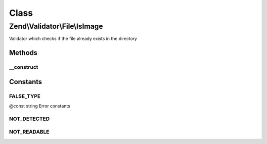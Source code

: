 .. Validator/File/IsImage.php generated using docpx on 01/30/13 03:02pm


Class
*****

Zend\\Validator\\File\\IsImage
==============================

Validator which checks if the file already exists in the directory

Methods
-------

__construct
+++++++++++

.. function:: __construct()


    Sets validator options

    :param array|Traversable|string: 





Constants
---------

FALSE_TYPE
++++++++++

@const string Error constants

NOT_DETECTED
++++++++++++

NOT_READABLE
++++++++++++

